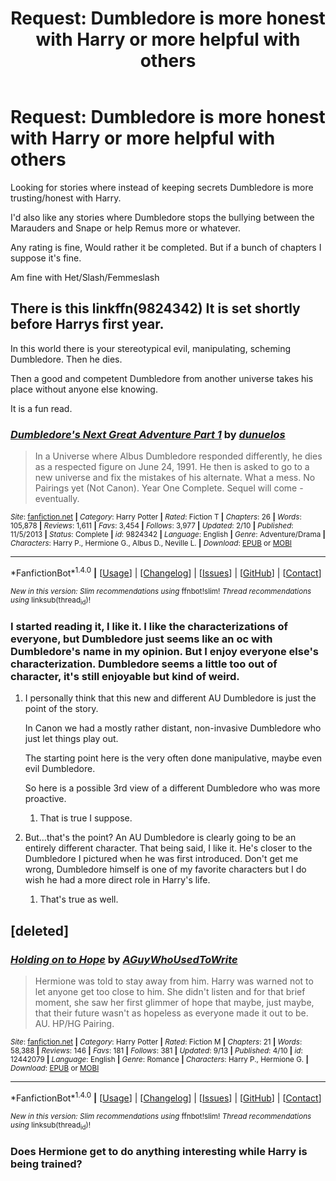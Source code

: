 #+TITLE: Request: Dumbledore is more honest with Harry or more helpful with others

* Request: Dumbledore is more honest with Harry or more helpful with others
:PROPERTIES:
:Author: SnarkyAndProud
:Score: 4
:DateUnix: 1505554011.0
:DateShort: 2017-Sep-16
:FlairText: Request
:END:
Looking for stories where instead of keeping secrets Dumbledore is more trusting/honest with Harry.

I'd also like any stories where Dumbledore stops the bullying between the Marauders and Snape or help Remus more or whatever.

Any rating is fine, Would rather it be completed. But if a bunch of chapters I suppose it's fine.

Am fine with Het/Slash/Femmeslash


** There is this linkffn(9824342) It is set shortly before Harrys first year.

In this world there is your stereotypical evil, manipulating, scheming Dumbledore. Then he dies.

Then a good and competent Dumbledore from another universe takes his place without anyone else knowing.

It is a fun read.
:PROPERTIES:
:Author: Velenor
:Score: 8
:DateUnix: 1505558606.0
:DateShort: 2017-Sep-16
:END:

*** [[http://www.fanfiction.net/s/9824342/1/][*/Dumbledore's Next Great Adventure Part 1/*]] by [[https://www.fanfiction.net/u/2198557/dunuelos][/dunuelos/]]

#+begin_quote
  In a Universe where Albus Dumbledore responded differently, he dies as a respected figure on June 24, 1991. He then is asked to go to a new universe and fix the mistakes of his alternate. What a mess. No Pairings yet (Not Canon). Year One Complete. Sequel will come - eventually.
#+end_quote

^{/Site/: [[http://www.fanfiction.net/][fanfiction.net]] *|* /Category/: Harry Potter *|* /Rated/: Fiction T *|* /Chapters/: 26 *|* /Words/: 105,878 *|* /Reviews/: 1,611 *|* /Favs/: 3,454 *|* /Follows/: 3,977 *|* /Updated/: 2/10 *|* /Published/: 11/5/2013 *|* /Status/: Complete *|* /id/: 9824342 *|* /Language/: English *|* /Genre/: Adventure/Drama *|* /Characters/: Harry P., Hermione G., Albus D., Neville L. *|* /Download/: [[http://www.ff2ebook.com/old/ffn-bot/index.php?id=9824342&source=ff&filetype=epub][EPUB]] or [[http://www.ff2ebook.com/old/ffn-bot/index.php?id=9824342&source=ff&filetype=mobi][MOBI]]}

--------------

*FanfictionBot*^{1.4.0} *|* [[[https://github.com/tusing/reddit-ffn-bot/wiki/Usage][Usage]]] | [[[https://github.com/tusing/reddit-ffn-bot/wiki/Changelog][Changelog]]] | [[[https://github.com/tusing/reddit-ffn-bot/issues/][Issues]]] | [[[https://github.com/tusing/reddit-ffn-bot/][GitHub]]] | [[[https://www.reddit.com/message/compose?to=tusing][Contact]]]

^{/New in this version: Slim recommendations using/ ffnbot!slim! /Thread recommendations using/ linksub(thread_id)!}
:PROPERTIES:
:Author: FanfictionBot
:Score: 2
:DateUnix: 1505558615.0
:DateShort: 2017-Sep-16
:END:


*** I started reading it, I like it. I like the characterizations of everyone, but Dumbledore just seems like an oc with Dumbledore's name in my opinion. But I enjoy everyone else's characterization. Dumbledore seems a little too out of character, it's still enjoyable but kind of weird.
:PROPERTIES:
:Author: SnarkyAndProud
:Score: 1
:DateUnix: 1505593500.0
:DateShort: 2017-Sep-17
:END:

**** I personally think that this new and different AU Dumbledore is just the point of the story.

In Canon we had a mostly rather distant, non-invasive Dumbledore who just let things play out.

The starting point here is the very often done manipulative, maybe even evil Dumbledore.

So here is a possible 3rd view of a different Dumbledore who was more proactive.
:PROPERTIES:
:Author: Velenor
:Score: 1
:DateUnix: 1505609701.0
:DateShort: 2017-Sep-17
:END:

***** That is true I suppose.
:PROPERTIES:
:Author: SnarkyAndProud
:Score: 1
:DateUnix: 1505609959.0
:DateShort: 2017-Sep-17
:END:


**** But...that's the point? An AU Dumbledore is clearly going to be an entirely different character. That being said, I like it. He's closer to the Dumbledore I pictured when he was first introduced. Don't get me wrong, Dumbledore himself is one of my favorite characters but I do wish he had a more direct role in Harry's life.
:PROPERTIES:
:Author: Whiteness88
:Score: 1
:DateUnix: 1505636991.0
:DateShort: 2017-Sep-17
:END:

***** That's true as well.
:PROPERTIES:
:Author: SnarkyAndProud
:Score: 1
:DateUnix: 1505638158.0
:DateShort: 2017-Sep-17
:END:


** [deleted]
:PROPERTIES:
:Score: 1
:DateUnix: 1505576932.0
:DateShort: 2017-Sep-16
:END:

*** [[http://www.fanfiction.net/s/12442079/1/][*/Holding on to Hope/*]] by [[https://www.fanfiction.net/u/1012662/AGuyWhoUsedToWrite][/AGuyWhoUsedToWrite/]]

#+begin_quote
  Hermione was told to stay away from him. Harry was warned not to let anyone get too close to him. She didn't listen and for that brief moment, she saw her first glimmer of hope that maybe, just maybe, that their future wasn't as hopeless as everyone made it out to be. AU. HP/HG Pairing.
#+end_quote

^{/Site/: [[http://www.fanfiction.net/][fanfiction.net]] *|* /Category/: Harry Potter *|* /Rated/: Fiction M *|* /Chapters/: 21 *|* /Words/: 58,388 *|* /Reviews/: 146 *|* /Favs/: 181 *|* /Follows/: 381 *|* /Updated/: 9/13 *|* /Published/: 4/10 *|* /id/: 12442079 *|* /Language/: English *|* /Genre/: Romance *|* /Characters/: Harry P., Hermione G. *|* /Download/: [[http://www.ff2ebook.com/old/ffn-bot/index.php?id=12442079&source=ff&filetype=epub][EPUB]] or [[http://www.ff2ebook.com/old/ffn-bot/index.php?id=12442079&source=ff&filetype=mobi][MOBI]]}

--------------

*FanfictionBot*^{1.4.0} *|* [[[https://github.com/tusing/reddit-ffn-bot/wiki/Usage][Usage]]] | [[[https://github.com/tusing/reddit-ffn-bot/wiki/Changelog][Changelog]]] | [[[https://github.com/tusing/reddit-ffn-bot/issues/][Issues]]] | [[[https://github.com/tusing/reddit-ffn-bot/][GitHub]]] | [[[https://www.reddit.com/message/compose?to=tusing][Contact]]]

^{/New in this version: Slim recommendations using/ ffnbot!slim! /Thread recommendations using/ linksub(thread_id)!}
:PROPERTIES:
:Author: FanfictionBot
:Score: 1
:DateUnix: 1505576972.0
:DateShort: 2017-Sep-16
:END:


*** Does Hermione get to do anything interesting while Harry is being trained?
:PROPERTIES:
:Author: turbinicarpus
:Score: 1
:DateUnix: 1505609829.0
:DateShort: 2017-Sep-17
:END:
